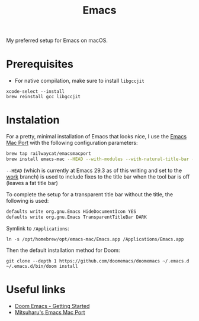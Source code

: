 #+TITLE: Emacs

My preferred setup for Emacs on macOS.

* Prerequisites

+ For native compilation, make sure to install ~libgccjit~

#+begin_src
xcode-select --install
brew reinstall gcc libgccjit
#+end_src

* Instalation

For a pretty, minimal installation of Emacs that looks nice, I use the [[https://github.com/railwaycat/homebrew-emacsmacport][Emacs Mac Port]] with the following configuration parameters:

#+begin_src bash
brew tap railwaycat/emacsmacport
brew install emacs-mac --HEAD --with-modules --with-natural-title-bar --with-native-comp --with-emacs-big-sur-icon
#+end_src

~--HEAD~ (which is currently at Emacs 29.3 as of this writing and set to the [[https://bitbucket.org/mituharu/emacs-mac/src/work/][work]] branch) is used to include fixes to the title bar when the tool bar is off (leaves a fat title bar)

To complete the setup for a transparent title bar without the title, the following is used:

#+begin_src bash
defaults write org.gnu.Emacs HideDocumentIcon YES
defaults write org.gnu.Emacs TransparentTitleBar DARK
#+end_src

Symlink to =/Applications=:

#+begin_src
ln -s /opt/homebrew/opt/emacs-mac/Emacs.app /Applications/Emacs.app
#+end_src

Then the default installation method for Doom:

#+begin_src
git clone --depth 1 https://github.com/doomemacs/doomemacs ~/.emacs.d
~/.emacs.d/bin/doom install
#+end_src

* Useful links
+ [[https://github.com/doomemacs/doomemacs/blob/master/docs/getting_started.org][Doom Emacs - Getting Started]]
+ [[https://bitbucket.org/mituharu/emacs-mac/src/master/][Mitsuharu's Emacs Mac Port]]
